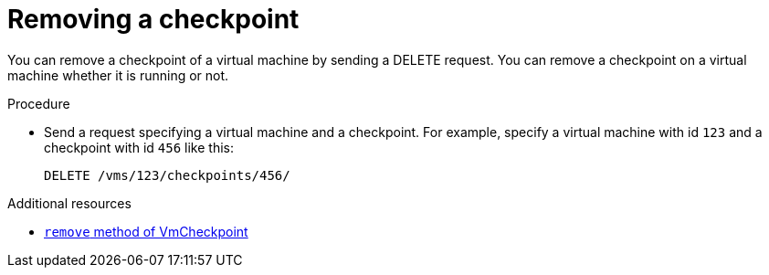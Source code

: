 :_content-type: PROCEDURE
[id="removing-a-checkpoint_{context}"]
= Removing a checkpoint

[role="_abstract"]
You can remove a checkpoint of a virtual machine by sending a DELETE request. You can remove a checkpoint on a virtual machine whether it is running or not.

.Procedure

* Send a request specifying a virtual machine and a checkpoint. For example, specify a virtual machine with id `123` and a checkpoint with id `456` like this:
+
[source,terminal,subs="normal"]
----
DELETE /vms/123/checkpoints/456/
----

[role="_additional-resources"]
.Additional resources

* link:{URL_rest_api_doc}index#services-vm_checkpoint-methods-remove[`remove` method of VmCheckpoint]
